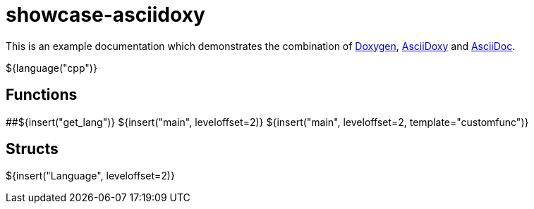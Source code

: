 = showcase-asciidoxy

:1: https://doxygen.nl
:2: https://asciidoxy.org
:3: https://asciidoc.org/

This is an example documentation which demonstrates the combination of {1}[Doxygen], {2}[AsciiDoxy]
and {3}[AsciiDoc].

${language("cpp")}

== Functions

##${insert("get_lang")}
${insert("main", leveloffset=2)}
${insert("main", leveloffset=2, template="customfunc")}

== Structs

${insert("Language", leveloffset=2)}
